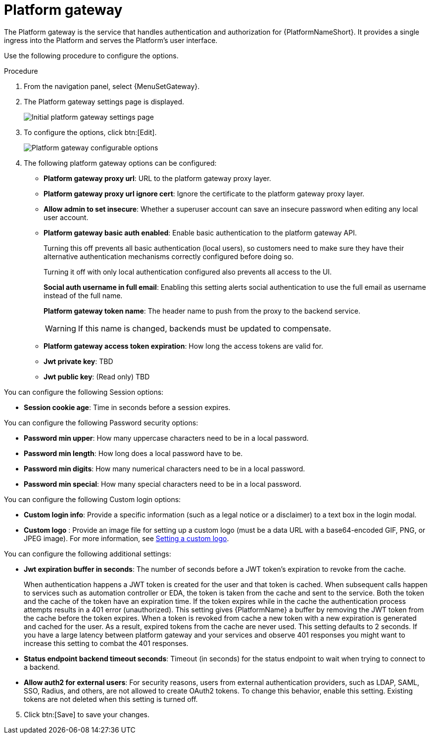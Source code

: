 [id="proc-settings-platform-gateway"]

= Platform gateway

//To be added to Donna's AAP/UI document for 2.5 

The Platform gateway is the service that handles authentication and authorization for {PlatformNameShort}. 
It provides a single ingress into the Platform and serves the Platform's user interface.

Use the following procedure to configure the options.

.Procedure
. From the navigation panel, select {MenuSetGateway}.
. The Platform gateway settings page is displayed. 
+
image::platform_gateway_settings_page.png[Initial platform gateway settings page]
+
. To configure the options, click btn:[Edit].
+
image::platform_gateway_full.png[Platform gateway configurable options]
+
. The following platform gateway options can be configured:

* *Platform gateway proxy url*: URL to the platform gateway proxy layer.
* *Platform gateway proxy url ignore cert*: Ignore the certificate to the platform gateway proxy layer.
* *Allow admin to set insecure*: Whether a superuser account can save an insecure password when editing any local user account.
* *Platform gateway basic auth enabled*: Enable basic authentication to the platform gateway API.
+
Turning this off prevents all basic authentication (local users), so customers need to make sure they have their alternative authentication mechanisms correctly configured before doing so. 
+
Turning it off with only local authentication configured also prevents all access to the UI.
+
*Social auth username in full email*: Enabling this setting alerts social authentication to use the full email as username instead of the full name.
+
*Platform gateway token name*: The header name to push from the proxy to the backend service. 
+
[WARNING]
==== 
If this name is changed, backends must be updated to compensate.
====
+
* *Platform gateway access token expiration*: How long the access tokens are valid for.
* *Jwt private key*: TBD
* *Jwt public key*: (Read only) TBD

You can configure the following Session options:

* *Session cookie age*: Time in seconds before a session expires.

You can configure the following Password security options:

* *Password min upper*: How many uppercase characters need to be in a local password.
* *Password min length*: How long does a local password have to be.
* *Password min digits*: How many numerical characters need to be in a local password.
* *Password min special*: How many special characters need to be in a local password.

You can configure the following Custom login options:

* *Custom login info*: Provide a specific information (such as a legal notice or a disclaimer) to a text box in the login modal.
* *Custom logo* : Provide an image file for setting up a custom logo (must be a data URL with a base64-encoded GIF, PNG, or JPEG image).
For more information, see xref:proc-custom-logos-images[Setting a custom logo].

You can configure the following additional settings:

* *Jwt expiration buffer in seconds*: The number of seconds before a JWT token's expiration to revoke from the cache.
+
When authentication happens a JWT token is created for the user and that token is cached. 
When subsequent calls happen to services such as automation controller or EDA, the token is taken from the cache and sent to the service. 
Both the token and the cache of the token have an expiration time. 
If the token expires while in the cache the authentication process attempts results in a 401 error (unauthorized). 
This setting gives {PlatformName} a buffer by removing the JWT token from the cache before the token expires. 
When a token is revoked from cache a new token with a new expiration is generated and cached for the user. 
As a result, expired tokens from the cache are never used. 
This setting defaults to 2 seconds. 
If you have a large latency between platform gateway and your services and observe 401 responses you might want to increase this setting to combat the 401 responses.
* *Status endpoint backend timeout seconds*: Timeout (in seconds) for the status endpoint to wait when trying to connect to a backend.
* *Allow auth2 for external users*: For security reasons, users from external authentication providers, such as LDAP, SAML, SSO, Radius, and others, are not allowed to create OAuth2 tokens. 
To change this behavior, enable this setting. 
Existing tokens are not deleted when this setting is turned off.

[start=5]
. Click btn:[Save] to save your changes.